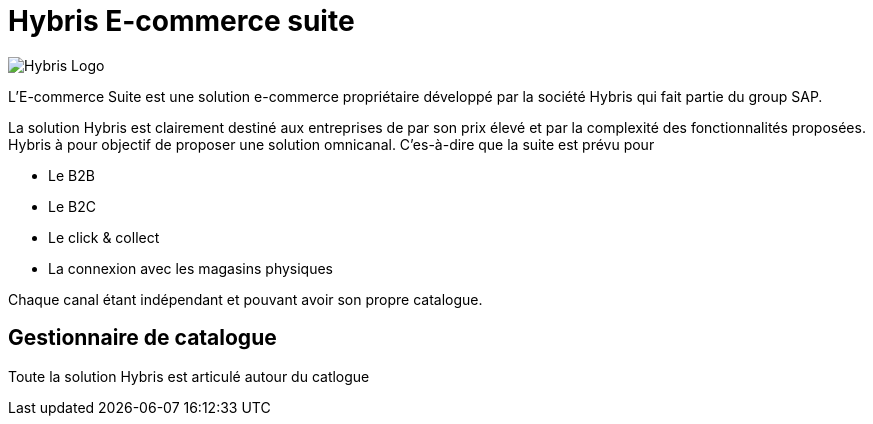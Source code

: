 = Hybris E-commerce suite
:hp-tags: Hybris


image:http://autoentrepreneurinfo.com/images/logo-hybris.jpg[alt="Hybris Logo"]

L'E-commerce Suite est une solution e-commerce propriétaire développé par la société Hybris qui fait partie du group SAP.

La solution Hybris est clairement destiné aux entreprises de par son prix élevé et par la complexité des fonctionnalités proposées. Hybris à pour objectif de proposer une solution omnicanal.
C'es-à-dire que la suite est prévu pour

* Le B2B
* Le B2C
* Le click & collect
* La connexion avec les magasins physiques

Chaque canal étant indépendant et pouvant avoir son propre catalogue.

== Gestionnaire de catalogue

Toute la solution Hybris est articulé autour du catlogue

